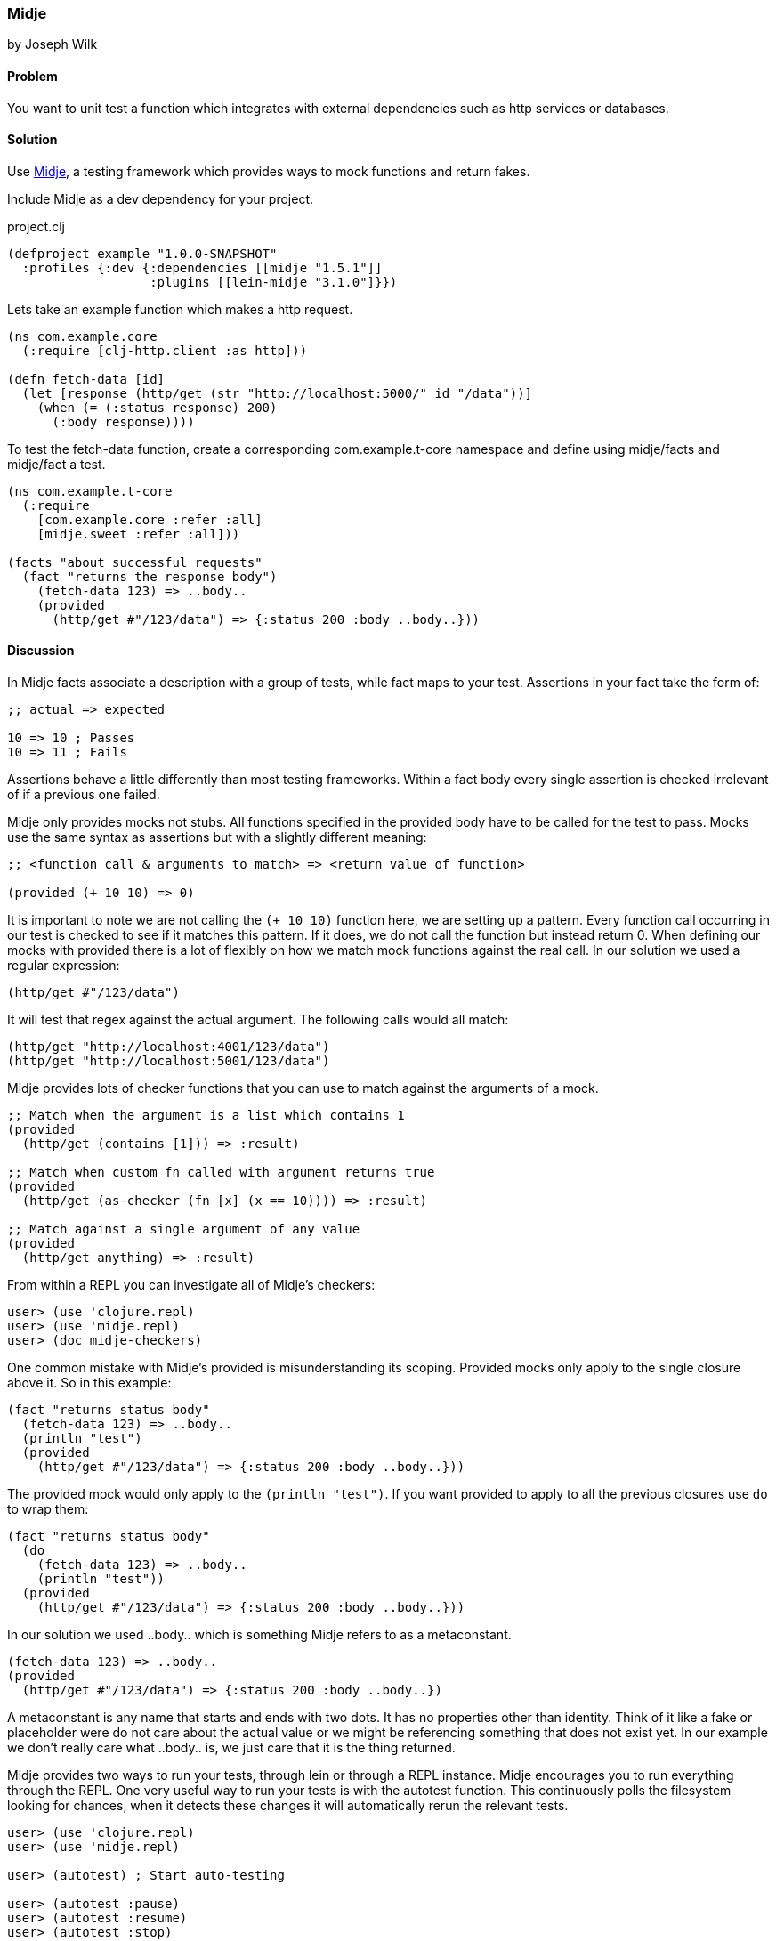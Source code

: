 [[sec_midje]]
=== Midje
[role="byline"]
by Joseph Wilk

==== Problem

You want to unit test a function which integrates with external dependencies such as http services or databases.

==== Solution

Use https://github.com/marick/Midje[Midje], a testing framework which provides ways to mock functions and return fakes.

Include Midje as a dev dependency for your project.

.project.clj
[source,clojure]
----
(defproject example "1.0.0-SNAPSHOT"
  :profiles {:dev {:dependencies [[midje "1.5.1"]]
                   :plugins [[lein-midje "3.1.0"]}})
----

Lets take an example function which makes a http request.

[source,clojure]
----
(ns com.example.core
  (:require [clj-http.client :as http]))

(defn fetch-data [id]
  (let [response (http/get (str "http://localhost:5000/" id "/data"))]
    (when (= (:status response) 200)
      (:body response))))
----

To test the +fetch-data+ function, create a corresponding com.example.t-core namespace and define using midje/facts and midje/fact a test.

[source,clojure]
----
(ns com.example.t-core
  (:require
    [com.example.core :refer :all]
    [midje.sweet :refer :all]))

(facts "about successful requests"
  (fact "returns the response body")
    (fetch-data 123) => ..body..
    (provided
      (http/get #"/123/data") => {:status 200 :body ..body..}))
----

==== Discussion

In Midje +facts+ associate a description with a group of tests, while +fact+ maps to your test. Assertions in your +fact+ take the form of:

[source,clojure]
----
;; actual => expected

10 => 10 ; Passes
10 => 11 ; Fails
----

Assertions behave a little differently than most testing frameworks. Within a +fact+ body every single assertion is checked irrelevant of if a previous one failed.

Midje only provides mocks not stubs. All functions specified in the +provided+ body have to be called for the test to pass. Mocks use the same syntax as assertions but with a slightly different meaning:

[source,clojure]
----
;; <function call & arguments to match> => <return value of function>

(provided (+ 10 10) => 0)
----

It is important to note we are not calling the `(+ 10 10)` function here, we are setting up a pattern. Every function call occurring in our test is checked to see if it matches this pattern. If it does, we do not call the function but instead return 0. When defining our mocks with +provided+ there is a lot of flexibly on how we match mock functions against the real call. In our solution we used a regular expression:

[source,clojure]
----
(http/get #"/123/data")
----

It will test that regex against the actual argument. The following calls would all match:

[source,clojure]
----
(http/get "http://localhost:4001/123/data")
(http/get "http://localhost:5001/123/data")
----

Midje provides lots of checker functions that you can use to match against the arguments of a mock.

[source,clojure]
----
;; Match when the argument is a list which contains 1
(provided
  (http/get (contains [1])) => :result)

;; Match when custom fn called with argument returns true
(provided
  (http/get (as-checker (fn [x] (x == 10)))) => :result)

;; Match against a single argument of any value
(provided
  (http/get anything) => :result)
----

From within a REPL you can investigate all of Midje's checkers:

[source,clojure]
----
user> (use 'clojure.repl)
user> (use 'midje.repl)
user> (doc midje-checkers)
----

One common mistake with Midje's +provided+ is misunderstanding its scoping.
Provided mocks only apply to the single closure above it. So in this example:

[source,clojure]
----
(fact "returns status body"
  (fetch-data 123) => ..body..
  (println "test")
  (provided
    (http/get #"/123/data") => {:status 200 :body ..body..}))
----

The provided mock would only apply to the `(println "test")`. If you want provided to apply to all the previous closures use `do` to wrap them:

[source,clojure]
----
(fact "returns status body"
  (do
    (fetch-data 123) => ..body..
    (println "test"))
  (provided
    (http/get #"/123/data") => {:status 200 :body ..body..}))
----

In our solution we used +..body..+ which is something Midje refers to as a metaconstant.
[source,clojure]
----
(fetch-data 123) => ..body..
(provided
  (http/get #"/123/data") => {:status 200 :body ..body..})
----

A metaconstant is any name that starts and ends with two dots. It has no properties other than identity. Think of it like a fake or placeholder were do not care about the actual value or we might be referencing something that does not exist yet. In our example we don't really care what +..body..+ is, we just care that it is the thing returned.

Midje provides two ways to run your tests, through lein or through a REPL instance. Midje encourages you to run everything through the REPL. One very useful way to run your tests is with the autotest function. This continuously polls the filesystem looking for chances, when it detects these changes it will automatically rerun the relevant tests.

[source,clojure]
----
user> (use 'clojure.repl)
user> (use 'midje.repl)

user> (autotest) ; Start auto-testing

user> (autotest :pause)
user> (autotest :resume)
user> (autotest :stop)
----

There are many more things you can do from the REPL with Midje. You can pull up the docs from within the REPL

[source,clojure]
----
user> (doc midje-repl)
----

If you want to run Midje through lein here's how:

----
# Run all your tests
$ lein midje

# Run a specific namespace
$ lein midje com.example.t-core

# Run a group of namespaces
$ lein midje com.example.*
----
